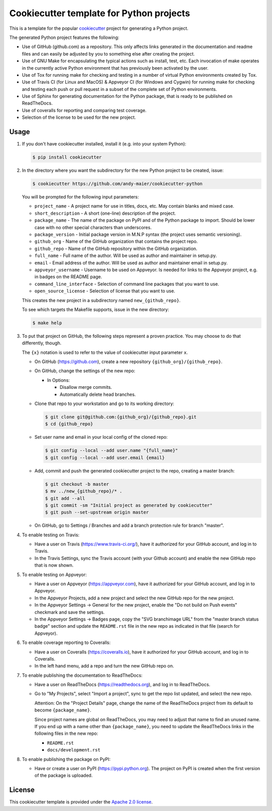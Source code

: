 Cookiecutter template for Python projects
=========================================

This is a template for the popular
`cookiecutter <https://cookiecutter.readthedocs.io/en/latest/>`_ project
for generating a Python project.

The generated Python project features the following:

* Use of GitHub (github.com) as a repository. This only affects links generated
  in the documentation and readme files and can easily be adjusted by you
  to something else after creating the project.
* Use of GNU Make for encapsulating the typical actions such as install,
  test, etc. Each invocation of make operates in the currently active
  Python environment that has previously been activated by the user.
* Use of Tox for running make for checking and testing in a number of virtual
  Python environments created by Tox.
* Use of Travis CI (for Linux and MacOS) & Appveyor CI (for Windows and Cygwin)
  for running make for checking and testing each push or pull request in a
  subset of the complete set of Python environments.
* Use of Sphinx for generating documentation for the Python package, that is
  ready to be published on ReadTheDocs.
* Use of coveralls for reporting and comparing test coverage.
* Selection of the license to be used for the new project.

Usage
-----

1.  If you don't have cookiecutter installed, install it (e.g. into your system
    Python):

    .. code-block:: bash

        $ pip install cookiecutter

2.  In the directory where you want the subdirectory for the new Python project
    to be created, issue:

    .. code-block:: bash

        $ cookiecutter https://github.com/andy-maier/cookiecutter-python

    You will be prompted for the following input parameters:

    * ``project_name`` - A project name for use in titles, docs, etc. May contain
      blanks and mixed case.
    * ``short_description`` - A short (one-line) description of the project.
    * ``package_name`` - The name of the package on PyPI and of the Python
      package to import. Should be lower case with no other special characters
      than underscores.
    * ``package_version`` - Initial package version in M.N.P syntax (the project
      uses semantic versioning).
    * ``github_org`` - Name of the GitHub organization that contains the project
      repo.
    * ``github_repo`` - Name of the GitHub repository within the GitHub
      organization.
    * ``full_name`` - Full name of the author. Will be used as author and
      maintainer in setup.py.
    * ``email`` - Email address of the author. Will be used as author and
      maintainer email in setup.py.
    * ``appveyor_username`` - Username to be used on Appveyor. Is needed for
      links to the Appveyor project, e.g. in badges on the README page.
    * ``command_line_interface`` - Selection of command line packages that you
      want to use.
    * ``open_source_license`` - Selection of license that you want to use.

    This creates the new project in a subdirectory named ``new_{github_repo}``.

    To see which targets the Makefile supports, issue in the new directory:

    .. code-block:: bash

        $ make help

3. To put that project on GitHub, the following steps represent a proven
   practice. You may choose to do that differently, though.

   The ``{x}`` notation is used to refer to the value of cookiecutter input
   parameter ``x``.

   - On GitHub (https://github.com), create a new repository
     ``{github_org}/{github_repo}``.

   - On GitHub, change the settings of the new repo:

     - In Options:

       - Disallow merge commits.
       - Automatically delete head branches.

   - Clone that repo to your workstation and go to its working directory:

     .. code-block:: bash

         $ git clone git@github.com:{github_org}/{github_repo}.git
         $ cd {github_repo}

   - Set user name and email in your local config of the cloned repo:

     .. code-block:: bash

         $ git config --local --add user.name "{full_name}"
         $ git config --local --add user.email {email}

   - Add, commit and push the generated cookiecutter project to the repo,
     creating a master branch:

     .. code-block:: bash

         $ git checkout -b master
         $ mv ../new_{github_repo}/* .
         $ git add --all
         $ git commit -sm "Initial project as generated by cookiecutter"
         $ git push --set-upstream origin master

   - On GitHub, go to Settings / Branches and add a branch protection rule for
     branch "master".

4.  To enable testing on Travis:

    - Have a user on Travis (https://www.travis-ci.org/), have it authorized
      for your GitHub account, and log in to Travis.

    - In the Travis Settings, sync the Travis account (with your Github account)
      and enable the new GitHub repo that is now shown.

5.  To enable testing on Appveyor:

    - Have a user on Appveyor (https://appveyor.com), have it authorized
      for your GitHub account, and log in to Appveyor.

    - In the Appveyor Projects, add a new project and select the new GitHub
      repo for the new project.

    - In the Appveyor Settings -> General for the new project, enable the
      "Do not build on Push events" checkmark and save the settings.

    - In the Appveyor Settings -> Badges page, copy the "SVG branchimage URL"
      from the "master branch status badge" section and update the ``README.rst``
      file in the new repo as indicated in that file (search for Appveyor).

6.  To enable coverage reporting to Coveralls:

    - Have a user on Coveralls (https://coveralls.io), have it authorized
      for your GitHub account, and log in to Coveralls.

    - In the left hand menu, add a repo and turn the new GitHub repo on.

7.  To enable publishing the documentation to ReadTheDocs:

    - Have a user on ReadTheDocs (https://readthedocs.org), and log in
      to ReadTheDocs.

    - Go to "My Projects", select "Import a project", sync to get the repo list
      updated, and select the new repo.

      Attention: On the "Project Details" page, change the name of the
      ReadTheDocs project from its default to become ``{package_name}``.

      Since project names are global on ReadTheDocs, you may need to adjust
      that name to find an unused name. If you end up with a name other than
      ``{package_name}``, you need to update the ReadTheDocs links in the
      following files in the new repo:

      - ``README.rst``
      - ``docs/development.rst``

8.  To enable publishing the package on PyPI:

    - Have or create a user on PyPI (https://pypi.python.org). The project
      on PyPI is created when the first version of the package is uploaded.

License
-------

This cookiecutter template is provided under the
`Apache 2.0 license <LICENSE>`_.
